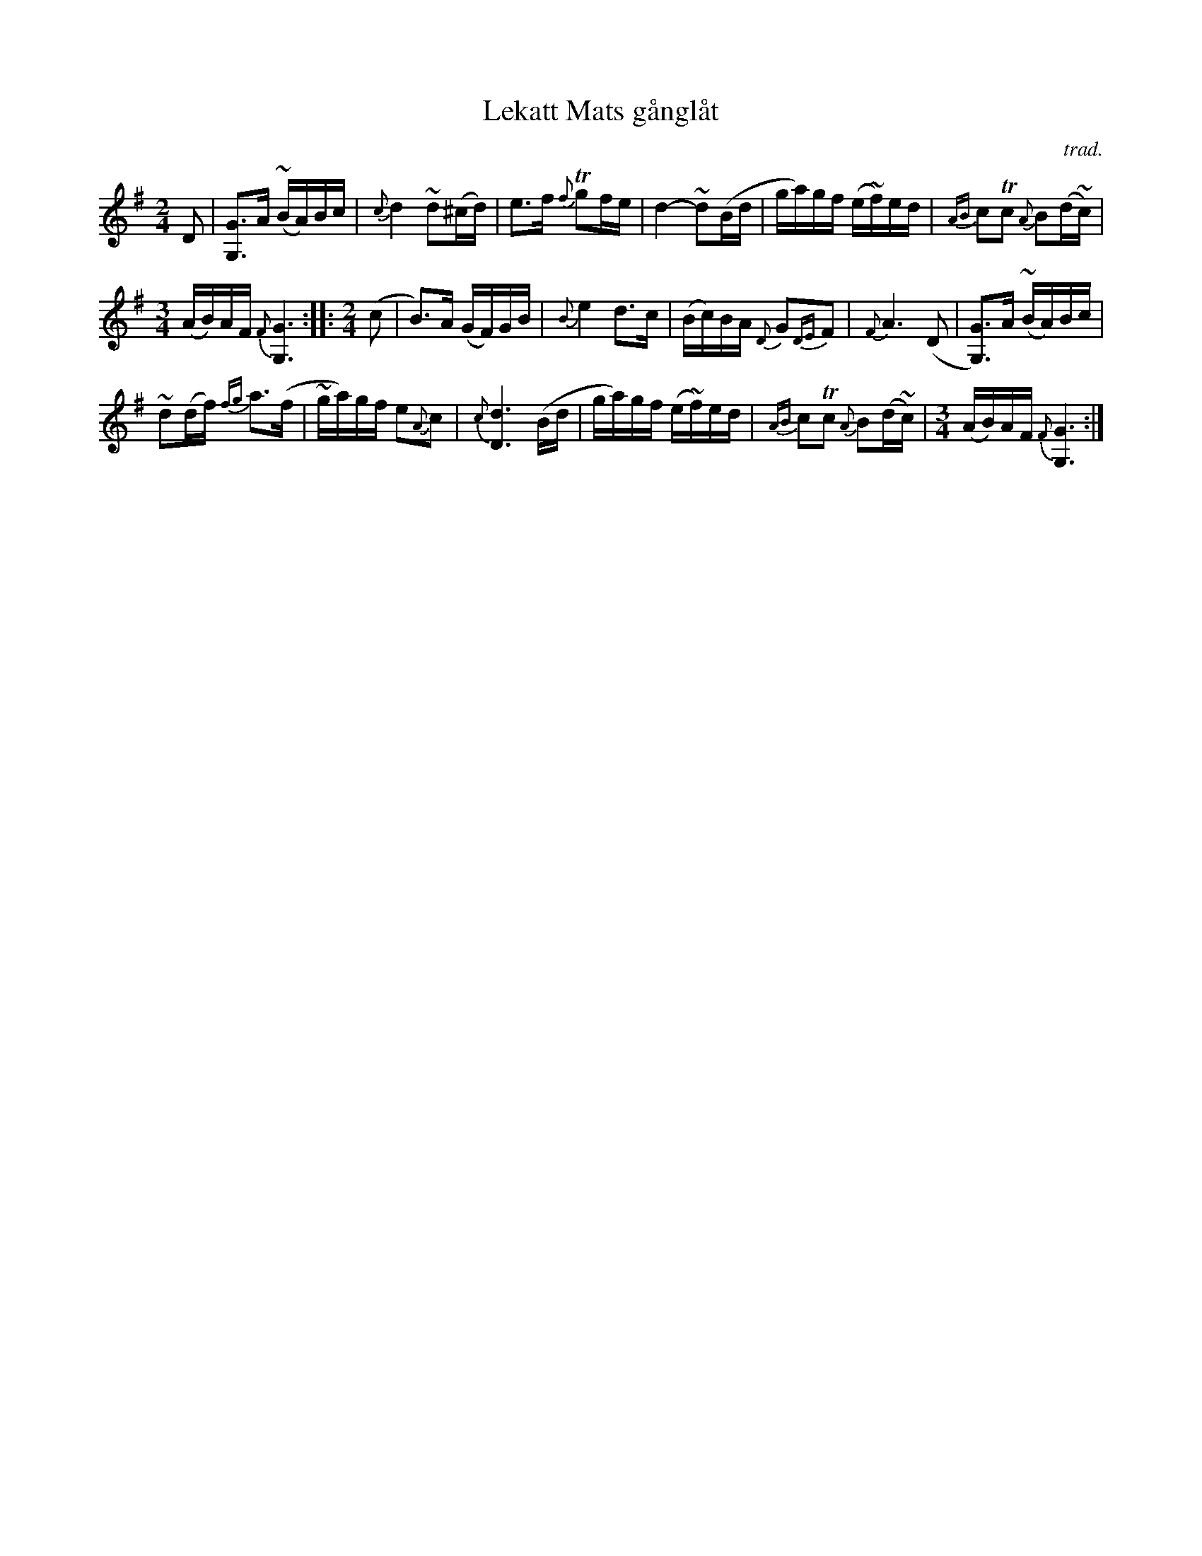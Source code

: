 X: 1
T: Lekatt Mats g\aangl\aat
O: trad.
S: printed copy of unknown origin.
S: https://www.youtube.com/watch?v=lcZKKQRzz6c
R: march
Z: 2017 John Chambers <jc:trillian.mit.edu>
M: 2/4
L: 1/16
K: G
%%slurgraces 1
%%graceslurs 1
D2 |\
[G3G,3]A (~BA)Bc | {c}d4 ~d2(^cd) |\
e3f {f}Tg2fe | d4- ~d2(Bd |\
ga)gf (e~f)ed | {AB}c2Tc2 {A}B2(d~c) |
[M:3/4] (AB)AF {F}[G6G,6] :: [M:2/4] (c2 |\
B3)A (GF)GB |\
{B}e4 d3c | (Bc)BA {D}G2{DE}F2 |\
{F}A6 (D2 | [G3G,3])A (~BA)Bc |
~d2(df) {fg}a3(f | ~ga)gf e2{A}c2 |\
{c}[d6D6] (Bd | ga)gf (e~f)ed |\
{AB}c2Tc2 {A}B2(d~c) | [M:3/4] (AB)AF {F}[G6G,6] :|
